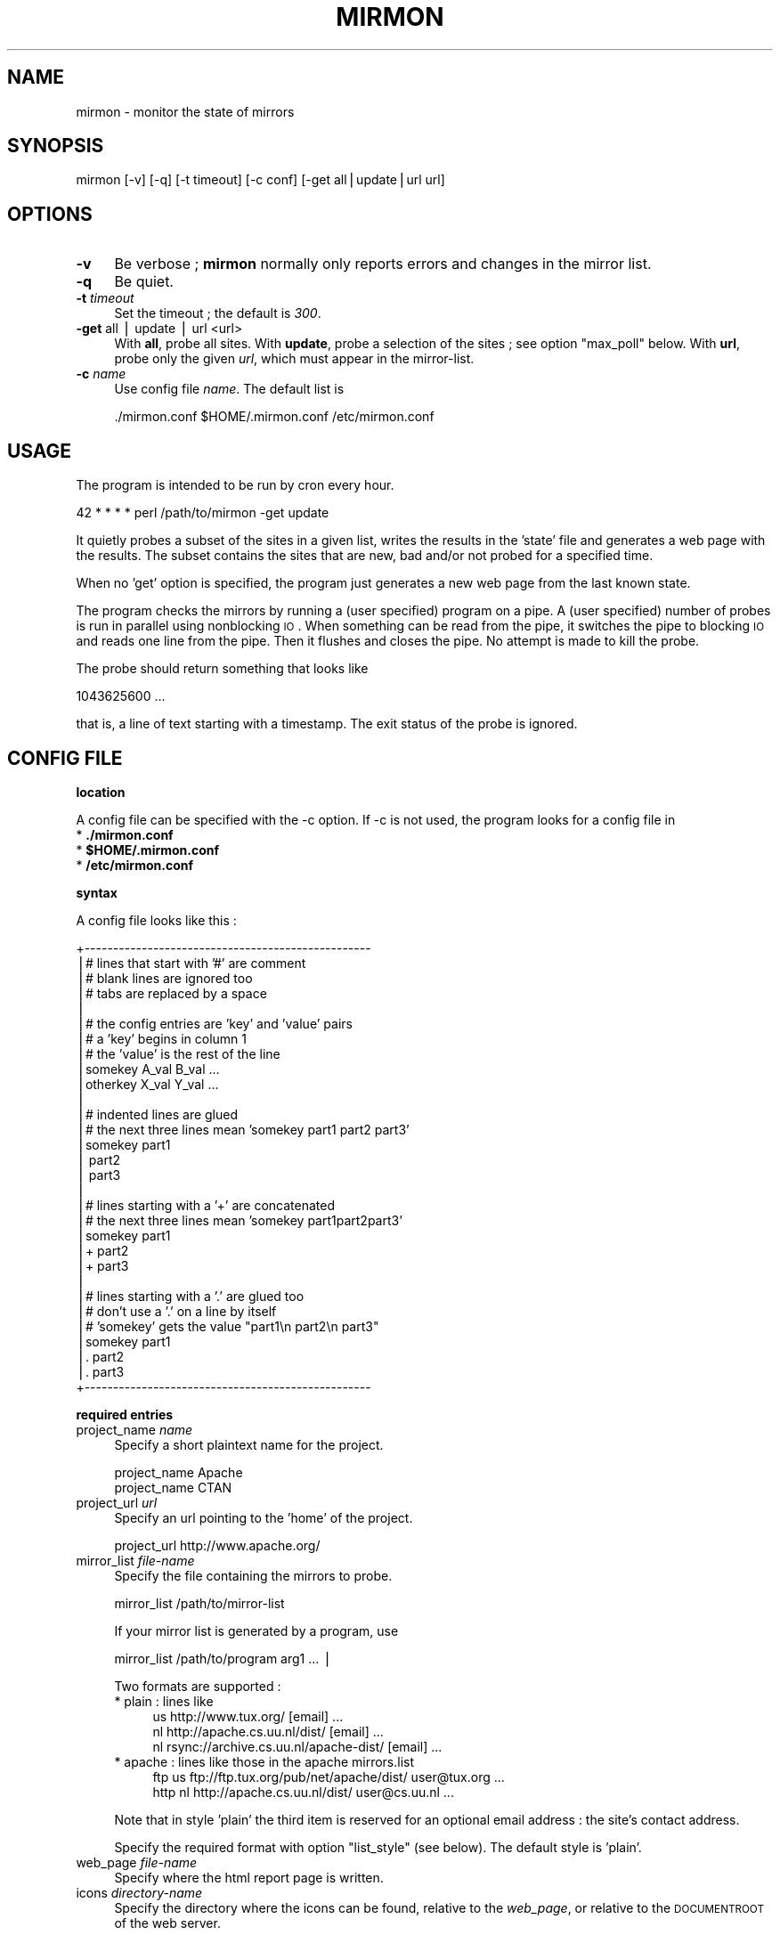 .\" Automatically generated by Pod::Man v1.37, Pod::Parser v1.32
.\"
.\" Standard preamble:
.\" ========================================================================
.de Sh \" Subsection heading
.br
.if t .Sp
.ne 5
.PP
\fB\\$1\fR
.PP
..
.de Sp \" Vertical space (when we can't use .PP)
.if t .sp .5v
.if n .sp
..
.de Vb \" Begin verbatim text
.ft CW
.nf
.ne \\$1
..
.de Ve \" End verbatim text
.ft R
.fi
..
.\" Set up some character translations and predefined strings.  \*(-- will
.\" give an unbreakable dash, \*(PI will give pi, \*(L" will give a left
.\" double quote, and \*(R" will give a right double quote.  | will give a
.\" real vertical bar.  \*(C+ will give a nicer C++.  Capital omega is used to
.\" do unbreakable dashes and therefore won't be available.  \*(C` and \*(C'
.\" expand to `' in nroff, nothing in troff, for use with C<>.
.tr \(*W-|\(bv\*(Tr
.ds C+ C\v'-.1v'\h'-1p'\s-2+\h'-1p'+\s0\v'.1v'\h'-1p'
.ie n \{\
.    ds -- \(*W-
.    ds PI pi
.    if (\n(.H=4u)&(1m=24u) .ds -- \(*W\h'-12u'\(*W\h'-12u'-\" diablo 10 pitch
.    if (\n(.H=4u)&(1m=20u) .ds -- \(*W\h'-12u'\(*W\h'-8u'-\"  diablo 12 pitch
.    ds L" ""
.    ds R" ""
.    ds C` ""
.    ds C' ""
'br\}
.el\{\
.    ds -- \|\(em\|
.    ds PI \(*p
.    ds L" ``
.    ds R" ''
'br\}
.\"
.\" If the F register is turned on, we'll generate index entries on stderr for
.\" titles (.TH), headers (.SH), subsections (.Sh), items (.Ip), and index
.\" entries marked with X<> in POD.  Of course, you'll have to process the
.\" output yourself in some meaningful fashion.
.if \nF \{\
.    de IX
.    tm Index:\\$1\t\\n%\t"\\$2"
..
.    nr % 0
.    rr F
.\}
.\"
.\" For nroff, turn off justification.  Always turn off hyphenation; it makes
.\" way too many mistakes in technical documents.
.hy 0
.if n .na
.\"
.\" Accent mark definitions (@(#)ms.acc 1.5 88/02/08 SMI; from UCB 4.2).
.\" Fear.  Run.  Save yourself.  No user-serviceable parts.
.    \" fudge factors for nroff and troff
.if n \{\
.    ds #H 0
.    ds #V .8m
.    ds #F .3m
.    ds #[ \f1
.    ds #] \fP
.\}
.if t \{\
.    ds #H ((1u-(\\\\n(.fu%2u))*.13m)
.    ds #V .6m
.    ds #F 0
.    ds #[ \&
.    ds #] \&
.\}
.    \" simple accents for nroff and troff
.if n \{\
.    ds ' \&
.    ds ` \&
.    ds ^ \&
.    ds , \&
.    ds ~ ~
.    ds /
.\}
.if t \{\
.    ds ' \\k:\h'-(\\n(.wu*8/10-\*(#H)'\'\h"|\\n:u"
.    ds ` \\k:\h'-(\\n(.wu*8/10-\*(#H)'\`\h'|\\n:u'
.    ds ^ \\k:\h'-(\\n(.wu*10/11-\*(#H)'^\h'|\\n:u'
.    ds , \\k:\h'-(\\n(.wu*8/10)',\h'|\\n:u'
.    ds ~ \\k:\h'-(\\n(.wu-\*(#H-.1m)'~\h'|\\n:u'
.    ds / \\k:\h'-(\\n(.wu*8/10-\*(#H)'\z\(sl\h'|\\n:u'
.\}
.    \" troff and (daisy-wheel) nroff accents
.ds : \\k:\h'-(\\n(.wu*8/10-\*(#H+.1m+\*(#F)'\v'-\*(#V'\z.\h'.2m+\*(#F'.\h'|\\n:u'\v'\*(#V'
.ds 8 \h'\*(#H'\(*b\h'-\*(#H'
.ds o \\k:\h'-(\\n(.wu+\w'\(de'u-\*(#H)/2u'\v'-.3n'\*(#[\z\(de\v'.3n'\h'|\\n:u'\*(#]
.ds d- \h'\*(#H'\(pd\h'-\w'~'u'\v'-.25m'\f2\(hy\fP\v'.25m'\h'-\*(#H'
.ds D- D\\k:\h'-\w'D'u'\v'-.11m'\z\(hy\v'.11m'\h'|\\n:u'
.ds th \*(#[\v'.3m'\s+1I\s-1\v'-.3m'\h'-(\w'I'u*2/3)'\s-1o\s+1\*(#]
.ds Th \*(#[\s+2I\s-2\h'-\w'I'u*3/5'\v'-.3m'o\v'.3m'\*(#]
.ds ae a\h'-(\w'a'u*4/10)'e
.ds Ae A\h'-(\w'A'u*4/10)'E
.    \" corrections for vroff
.if v .ds ~ \\k:\h'-(\\n(.wu*9/10-\*(#H)'\s-2\u~\d\s+2\h'|\\n:u'
.if v .ds ^ \\k:\h'-(\\n(.wu*10/11-\*(#H)'\v'-.4m'^\v'.4m'\h'|\\n:u'
.    \" for low resolution devices (crt and lpr)
.if \n(.H>23 .if \n(.V>19 \
\{\
.    ds : e
.    ds 8 ss
.    ds o a
.    ds d- d\h'-1'\(ga
.    ds D- D\h'-1'\(hy
.    ds th \o'bp'
.    ds Th \o'LP'
.    ds ae ae
.    ds Ae AE
.\}
.rm #[ #] #H #V #F C
.\" ========================================================================
.\"
.IX Title "MIRMON 1"
.TH MIRMON 1 "2016-07-23" "perl v5.8.8" "User Contributed Perl Documentation"
.SH "NAME"
mirmon \- monitor the state of mirrors
.SH "SYNOPSIS"
.IX Header "SYNOPSIS"
.Vb 1
\&  mirmon [-v] [-q] [-t timeout] [-c conf] [-get all|update|url url]
.Ve
.SH "OPTIONS"
.IX Header "OPTIONS"
.IP "\fB\-v\fR" 4
.IX Item "-v"
Be verbose ; \fBmirmon\fR normally only reports
errors and changes in the mirror list.
.IP "\fB\-q\fR" 4
.IX Item "-q"
Be quiet.
.IP "\fB\-t\fR \fItimeout\fR" 4
.IX Item "-t timeout"
Set the timeout ; the default is \fI300\fR.
.IP "\fB\-get\fR all | update | url <url>" 4
.IX Item "-get all | update | url <url>"
With \fBall\fR, probe all sites.
With \fBupdate\fR, probe a selection of the sites ; see option \f(CW\*(C`max_poll\*(C'\fR below.
With \fBurl\fR, probe only the given \fIurl\fR, which must appear in the mirror\-list.
.IP "\fB\-c\fR \fIname\fR" 4
.IX Item "-c name"
Use config file \fIname\fR. The default list is
.Sp
.Vb 1
\&  ./mirmon.conf $HOME/.mirmon.conf /etc/mirmon.conf
.Ve
.SH "USAGE"
.IX Header "USAGE"
The program is intended to be run by cron every hour.
.PP
.Vb 1
\&  42 * * * * perl /path/to/mirmon -get update
.Ve
.PP
It quietly probes a subset of the sites in a given list,
writes the results in the 'state' file and generates a web page
with the results. The subset contains the sites that are new, bad
and/or not probed for a specified time.
.PP
When no 'get' option is specified, the program just generates a
new web page from the last known state.
.PP
The program checks the mirrors by running a (user specified)
program on a pipe. A (user specified) number of probes is
run in parallel using nonblocking \s-1IO\s0. When something can be
read from the pipe, it switches the pipe to blocking \s-1IO\s0 and
reads one line from the pipe. Then it flushes and closes the
pipe. No attempt is made to kill the probe.
.PP
The probe should return something that looks like
.PP
.Vb 1
\&  1043625600 ...
.Ve
.PP
that is, a line of text starting with a timestamp. The exit status
of the probe is ignored.
.SH "CONFIG FILE"
.IX Header "CONFIG FILE"
.Sh "location"
.IX Subsection "location"
A config file can be specified with the \-c option.
If \-c is not used, the program looks for a config file in
.IP "* \fB./mirmon.conf\fR" 4
.IX Item "./mirmon.conf"
.PD 0
.IP "* \fB$HOME/.mirmon.conf\fR" 4
.IX Item "$HOME/.mirmon.conf"
.IP "* \fB/etc/mirmon.conf\fR" 4
.IX Item "/etc/mirmon.conf"
.PD
.Sh "syntax"
.IX Subsection "syntax"
A config file looks like this :
.PP
.Vb 30
\&  +--------------------------------------------------
\&  |# lines that start with '#' are comment
\&  |# blank lines are ignored too
\&  |# tabs are replaced by a space
\&  |
\&  |# the config entries are 'key' and 'value' pairs
\&  |# a 'key' begins in column 1
\&  |# the 'value' is the rest of the line
\&  |somekey  A_val B_val ...
\&  |otherkey X_val Y_val ...
\&  |
\&  |# indented lines are glued
\&  |# the next three lines mean 'somekey part1 part2 part3'
\&  |somekey part1
\&  |  part2
\&  |  part3
\&  |
\&  |# lines starting with a '+' are concatenated
\&  |# the next three lines mean 'somekey part1part2part3'
\&  |somekey part1
\&  |+ part2
\&  |+ part3
\&  |
\&  |# lines starting with a '.' are glued too
\&  |# don't use a '.' on a line by itself
\&  |# 'somekey' gets the value "part1\en part2\en part3"
\&  |somekey part1
\&  |. part2
\&  |. part3
\&  +--------------------------------------------------
.Ve
.Sh "required entries"
.IX Subsection "required entries"
.IP "project_name \fIname\fR" 4
.IX Item "project_name name"
Specify a short plaintext name for the project.
.Sp
.Vb 2
\&  project_name Apache
\&  project_name CTAN
.Ve
.IP "project_url \fIurl\fR" 4
.IX Item "project_url url"
Specify an url pointing to the 'home' of the project.
.Sp
.Vb 1
\&  project_url http://www.apache.org/
.Ve
.IP "mirror_list \fIfile-name\fR" 4
.IX Item "mirror_list file-name"
Specify the file containing the mirrors to probe.
.Sp
.Vb 1
\&  mirror_list /path/to/mirror-list
.Ve
.Sp
If your mirror list is generated by a program, use
.Sp
.Vb 1
\&  mirror_list /path/to/program arg1 ... |
.Ve
.Sp
Two formats are supported :
.RS 4
.IP "* plain : lines like" 4
.IX Item "plain : lines like"
.Vb 3
\&  us http://www.tux.org/ [email] ...
\&  nl http://apache.cs.uu.nl/dist/ [email] ...
\&  nl rsync://archive.cs.uu.nl/apache-dist/ [email] ...
.Ve
.IP "* apache : lines like those in the apache mirrors.list" 4
.IX Item "apache : lines like those in the apache mirrors.list"
.Vb 2
\&  ftp  us ftp://ftp.tux.org/pub/net/apache/dist/ user@tux.org ...
\&  http nl http://apache.cs.uu.nl/dist/ user@cs.uu.nl ...
.Ve
.RE
.RS 4
.Sp
Note that in style 'plain' the third item is reserved for an
optional email address : the site's contact address.
.Sp
Specify the required format with option \f(CW\*(C`list_style\*(C'\fR (see below).
The default style is 'plain'.
.RE
.IP "web_page \fIfile-name\fR" 4
.IX Item "web_page file-name"
Specify where the html report page is written.
.IP "icons \fIdirectory-name\fR" 4
.IX Item "icons directory-name"
Specify the directory where the icons can be found,
relative to the \fIweb_page\fR, or relative to the
\&\s-1DOCUMENTROOT\s0 of the web server.
.Sp
If/when the \fIweb_page\fR lives in directory \f(CW\*(C`.../mirmon/\*(C'\fR and
the icons live in directory \f(CW\*(C`.../mirmon/icons/\*(C'\fR,
specify
.Sp
.Vb 1
\&  icons icons
.Ve
.Sp
If/when the icons live in \f(CW\*(C`/path/to/DOCUMENTROOT/icons/mirmon/\*(C'\fR, specify
.Sp
.Vb 1
\&  icons /icons/mirmon
.Ve
.IP "probe \fIprogram + arguments\fR" 4
.IX Item "probe program + arguments"
Specify the program+args to probe the mirrors. Example:
.Sp
.Vb 1
\&  probe /usr/bin/wget -q -O - -T %TIMEOUT% -t 1 %URL%TIME.txt
.Ve
.Sp
Before the program is started, \f(CW%TIMEOUT\fR% and \f(CW%URL\fR% are
substituted with the proper timeout and url values.
.Sp
Here it is assumed that each hour the root server writes
a timestamp in /path/to/archive/TIME.txt, for instance with
a crontab entry like
.Sp
.Vb 1
\&  42 * * * * perl -e 'print time, "\en"' > /path/to/archive/TIME.txt
.Ve
.Sp
Mirmon reads one line of output from the probe and interprets
the first word on that line as a timestamp ; for example :
.Sp
.Vb 3
\&  1043625600
\&  1043625600 Mon Jan 27 00:00:00 2003
\&  1043625600 www.apache.org Mon Jan 27 00:00:00 2003
.Ve
.Sp
Mirmon is distributed with a program \f(CW\*(C`probe\*(C'\fR that handles
ftp, http and rsync urls.
.IP "state \fIfile-name\fR" 4
.IX Item "state file-name"
Specify where the file containing the state is written.
.Sp
The program reads this file on startup and writes the
file when mirrors are probed (\-get is specified).
.IP "countries \fIfile-name\fR" 4
.IX Item "countries file-name"
Specify the file containing the country codes;
The file should contain lines like
.Sp
.Vb 2
\&  us - United States
\&  nl - Netherlands
.Ve
.Sp
The mirmon package contains a recent \s-1ISO\s0 list.
.Sp
\&\fIFake\fR domains like \fIBackup\fR, \fIMaster\fR are allowed,
and are listed first in the report ; lowercase-first
fake domains (like \fIbackup\fR) are listed last.
.Sh "optional entries"
.IX Subsection "optional entries"
.IP "max_probes \fInumber\fR" 4
.IX Item "max_probes number"
Optionally specify the number of parallel probes (default 25).
.IP "timeout \fIseconds\fR" 4
.IX Item "timeout seconds"
Optionally specify the timeout for the probes (default 300).
.Sp
After the last probe is started, the program waits for
<timeout> + 10 seconds, cleans up and exits.
.IP "project_logo \fIlogo\fR" 4
.IX Item "project_logo logo"
Optionally specify (the \s-1SRC\s0 of the \s-1IMG\s0 of) a logo to be placed
top right on the page.
.Sp
.Vb 2
\&  project_logo /icons/apache.gif
\&  project_logo http://www.apache.org/icons/...
.Ve
.IP "htm_head \fIhtml\fR" 4
.IX Item "htm_head html"
Optionally specify some \s-1HTML\s0 to be placed before </HEAD>.
.Sp
.Vb 2
\&  htm_head
\&    <link REL=StyleSheet HREF="/style.css" TYPE="text/css">
.Ve
.IP "htm_top \fIhtml\fR" 4
.IX Item "htm_top html"
Optionally specify some \s-1HTML\s0 to be placed near the top of the page.
.Sp
.Vb 1
\&  htm_top testing 1, 2, 3
.Ve
.IP "htm_foot \fIhtml\fR" 4
.IX Item "htm_foot html"
Optionally specify \s-1HTML\s0 to be placed near the bottom of the page.
.Sp
.Vb 4
\&  htm_foot
\&    <HR>
\&    <A HREF="..."><IMG SRC="..." BORDER=0></A>
\&    <HR>
.Ve
.IP "put_histo top|bottom|nowhere" 4
.IX Item "put_histo top|bottom|nowhere"
Optionally specify where the age histogram must be placed.
The default is 'top'.
.IP "min_poll \fItime-spec\fR" 4
.IX Item "min_poll time-spec"
For 'min_poll' see next item. A \fItime-spec\fR is a number followed by
a unit 's' (seconds), or 'm' (minutes), or 'h' (hours), or 'd' (days).
For example '3d' (three days) or '36h' (36 hours).
.IP "max_poll \fItime-spec\fR" 4
.IX Item "max_poll time-spec"
Optionally specify the maximum probe interval. When the program is
called with option '\-get update', all sites are probed which are :
.RS 4
.IP "* new" 4
.IX Item "new"
the site appears in the list, but there is no known state
.IP "* bad" 4
.IX Item "bad"
the last probe of the site was unsuccessful
.IP "* old" 4
.IX Item "old"
the last probe was more than 'max_poll' ago.
.RE
.RS 4
.Sp
Sites are not probed if the last probe was less than 'min_poll' ago.
So, if you specify
.Sp
.Vb 2
\&  min_poll 4h
\&  max_poll 12h
.Ve
.Sp
the 'reachable' sites are probed twice daily and the 'unreachable'
sites are probed at most six times a day.
.Sp
The default 'min_poll' is '1h' (1 hour).
The default 'max_poll' is '4h' (4 hours).
.RE
.IP "min_sync \fItime-spec\fR" 4
.IX Item "min_sync time-spec"
Optionally specify how often the mirrors are required to make an update.
.Sp
The default 'min_sync' is '1d' (1 day).
.IP "max_sync \fItime-spec\fR" 4
.IX Item "max_sync time-spec"
Optionally specify the maximum allowable sync interval.
.Sp
Sites exceeding the limit will be considered 'old'.
The default 'max_sync' is '2d' (2 days).
.IP "always_get \fIregion ...\fR" 4
.IX Item "always_get region ..."
Optionally specify a list of regions that must be probed always.
.Sp
.Vb 1
\&  always_get Master Tier1
.Ve
.Sp
This is intended for \fIfake regions\fR like \fIMaster\fR etc.
.IP "no_randomize" 4
.IX Item "no_randomize"
Mirmon tries to balance the probe load over the hourly mirmon runs.
If the current run has a below average number of mirrors to probe,
mirmon probes a few extra, randomly chosen mirrors, picked from the
runs that have the highest load.
.Sp
If you don't want this behaviour, use \fBno_randomize\fR.
.IP "no_add_slash" 4
.IX Item "no_add_slash"
If the url part of a line in the mirror_list doesn't end
in a slash ('/'), mirmon adds a slash and issues a warning
unless it is in quiet mode.
.Sp
If you don't want this behaviour, use \fBno_add_slash\fR.
.IP "list_style plain|apache" 4
.IX Item "list_style plain|apache"
Optionally specify the format ('plain' or 'apache') of the mirror\-list.
.Sp
See the description of 'mirror_list' above.
The default list_style is 'plain'.
.IP "site_url \fIsite\fR \fIurl\fR" 4
.IX Item "site_url site url"
Optionally specify a substitute url for a site.
.Sp
When access to a site is restricted (in Australia, for instance),
another (sometimes secret) url can be used to probe the site.
The <site> of an url is the part between '://' and the first '/'.
.IP "env \fIkey\fR \fIvalue\fR" 4
.IX Item "env key value"
Optionally specify an environment variable.
.IP "include \fIfile-name\fR" 4
.IX Item "include file-name"
Optionally specify a file to include.
.Sp
The specified file is processed 'in situ'. After the specified file is
read and processed, config processing is resumed in the file where the
\&\f(CW\*(C`include\*(C'\fR was encountered.
The include depth is unlimited. However, it is a fatal error to
include a file twice under the same name.
.IP "show" 4
.IX Item "show"
When the config processor encounters the 'show' command, it
dumps the content of the current config to standout, if option
\&\f(CW\*(C`\-v\*(C'\fR is specified. This is intented for debugging.
.IP "exit" 4
.IX Item "exit"
When the config processor encounters the 'exit' command, it
terminates the program. This is intented for debugging.
.SH "STATE FILE FORMAT"
.IX Header "STATE FILE FORMAT"
The state file consists of lines; one line per site.
Each line consists of white space separated fields.
The seven fields are :
.IP "* field 1 : url" 4
.IX Item "field 1 : url"
The url as given in the mirror list.
.IP "* field 2 : age" 4
.IX Item "field 2 : age"
The mirror's timestamp found by the last successful probe,
or 'undef' if no probe was ever successful.
.IP "* field 3 : status last probe" 4
.IX Item "field 3 : status last probe"
The status of the last probe, or 'undef' if the mirror was never probed.
.IP "* field 4 : time last successful probe" 4
.IX Item "field 4 : time last successful probe"
The timestamp of the last successful probe or 'undef'
if the mirror was never successfully probed.
.IP "* field 5 : probe history" 4
.IX Item "field 5 : probe history"
The probe history is a list of 's' (for success) and 'f' (for failure)
characters indicating the result of the probe. New results are appended
whenever the mirror is probed.
.IP "* field 6 : state history" 4
.IX Item "field 6 : state history"
The state history consists of a timestamp, a '\-' char, and a list of
chars indicating a past status: 's' (fresh), 'b' (oldish), 'f' (old),
\&'z' (bad) or 'x' (skip).
The timestamp indicates when the state history was last updated.
The current status of the mirror is determined by the mirror's age and
a few configuration parameters (min_sync, max_sync, max_poll).
The state history is updated when the mirror is probed.
If the last update of the history was less than 24 hours ago,
the last status is replaced by the current status.
If the last update of the history was more than 24 hours ago,
the current status is appended to the history.
One or more 'skip's is inserted, if the timestamp is two or more days old
(when mirmon hasn't run for more than two days).
.IP "* field 7 : last probe" 4
.IX Item "field 7 : last probe"
The timestamp of the last probe, or 'undef' if the mirror was never probed.
.SH "INSTALLATION"
.IX Header "INSTALLATION"
.Sh "general"
.IX Subsection "general"
.IP "* Note: The (empty) state file must exist before mirmon runs." 4
.IX Item "Note: The (empty) state file must exist before mirmon runs."
.PD 0
.IP "* The mirmon repository is here :" 4
.IX Item "The mirmon repository is here :"
.PD
.Vb 1
\&  https://svn.science.uu.nl/repos/project.mirmon/trunk/
.Ve
.IP "* The mirmon tarball is here :" 4
.IX Item "The mirmon tarball is here :"
.Vb 1
\&  http://www.staff.science.uu.nl/~penni101/mirmon/mirmon.tar.gz
.Ve
.Sh "installation suggestions"
.IX Subsection "installation suggestions"
To install and configure mirmon, take the following steps :
.IP "* First, make the webdir :" 2
.IX Item "First, make the webdir :"
.Vb 2
\&  cd DOCUMENTROOT
\&  mkdir mirmon
.Ve
.Sp
For \fI\s-1DOCUMENTROOT\s0\fR, substitute the full pathname
of the document root of your webserver.
.IP "* Check out the mirmon repository :" 2
.IX Item "Check out the mirmon repository :"
.Vb 2
\&  cd /usr/local/src
\&  svn checkout REPO mirmon
.Ve
.Sp
where
.Sp
.Vb 1
\&  REPO = https://svn.science.uu.nl/repos/project.mirmon/trunk/
.Ve
.Sp
or download the package and unpack it.
.IP "* Chdir to directory mirmon :" 2
.IX Item "Chdir to directory mirmon :"
.Vb 1
\&  cd mirmon
.Ve
.IP "* Create the (empty) state file :" 2
.IX Item "Create the (empty) state file :"
.Vb 1
\&  touch state.txt
.Ve
.IP "* Install the icons in the webdir :" 2
.IX Item "Install the icons in the webdir :"
.Vb 2
\&  mkdir DOCUMENTROOT/mirmon/icons
\&  cp icons/* DOCUMENTROOT/mirmon/icons
.Ve
.ie n .IP "* Create a mirror list ""mirror_list"" ;" 2
.el .IP "* Create a mirror list \f(CWmirror_list\fR ;" 2
.IX Item "Create a mirror list mirror_list ;"
Use your favorite editor, or genererate the list from an
existing database.
.Sp
.Vb 3
\&  nl http://archive.cs.uu.nl/your-project/ contact@cs.uu.nl
\&  uk http://mirrors.this.org/your-project/ mirrors@this.org
\&  us http://mirrors.that.org/your-project/ mirrors@that.org
.Ve
.Sp
The email addresses are optional.
.ie n .IP "* Create a mirmon config file ""mirmon.conf"" with your favorite editor." 2
.el .IP "* Create a mirmon config file \f(CWmirmon.conf\fR with your favorite editor." 2
.IX Item "Create a mirmon config file mirmon.conf with your favorite editor."
.Vb 9
\&  # lines must start in the first column ; no leading white space
\&  project_name ....
\&  project_url  ....
\&  mirror_list mirror_list
\&  state state.txt
\&  countries countries.list
\&  web_page DOCUMENTROOT/mirmon/index.html
\&  icons /mirmon/icons
\&  probe /usr/bin/wget -q -O - -T %TIMEOUT% -t 1 %URL%TIME.txt
.Ve
.Sp
This assumes the project's timestamp is in file \f(CW\*(C`TIME.txt\*(C'\fR.
.IP "* If you have rsync urls, change the probe line to :" 2
.IX Item "If you have rsync urls, change the probe line to :"
.Vb 1
\&  probe perl /usr/local/src/mirmon/probe -t %TIMEOUT% %URL%TIME.txt
.Ve
.IP "* Run mirmon :" 2
.IX Item "Run mirmon :"
.Vb 1
\&  perl mirmon -v -get all
.Ve
.Sp
The mirmon report should now be in 'DOCUMENTROOT/mirmon/index.html'
.Sp
.Vb 1
\&  http://www.your.project.org/mirmon/
.Ve
.IP "* If/when, at a later date, you want to upgrade mirmon :" 2
.IX Item "If/when, at a later date, you want to upgrade mirmon :"
.Vb 3
\&  cd /usr/local/src/mirmon
\&  svn status -u
\&  svn up
.Ve
.SH "SEE ALSO"
.IX Header "SEE ALSO"
mirmon.pm(3)

.SH "AUTHOR"
.IX Header "AUTHOR"
.Vb 4
\&  (c) 2003-2016 Henk P. Penning
\&  Faculty of Science, Utrecht University
\&  http://www.staff.science.uu.nl/~penni101/ -- penning@uu.nl
\&  mirmon-2.11 - Sat Jul 23 09:12:31 2016 ; henkp
.Ve
